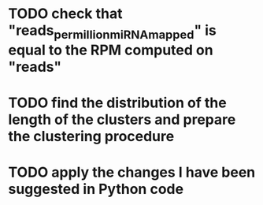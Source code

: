 * TODO check that "reads_per_million_miRNA_mapped" is equal to the RPM computed on "reads"
* TODO find the distribution of the length of the clusters and prepare the clustering procedure
* TODO apply the changes I have been suggested in Python code

